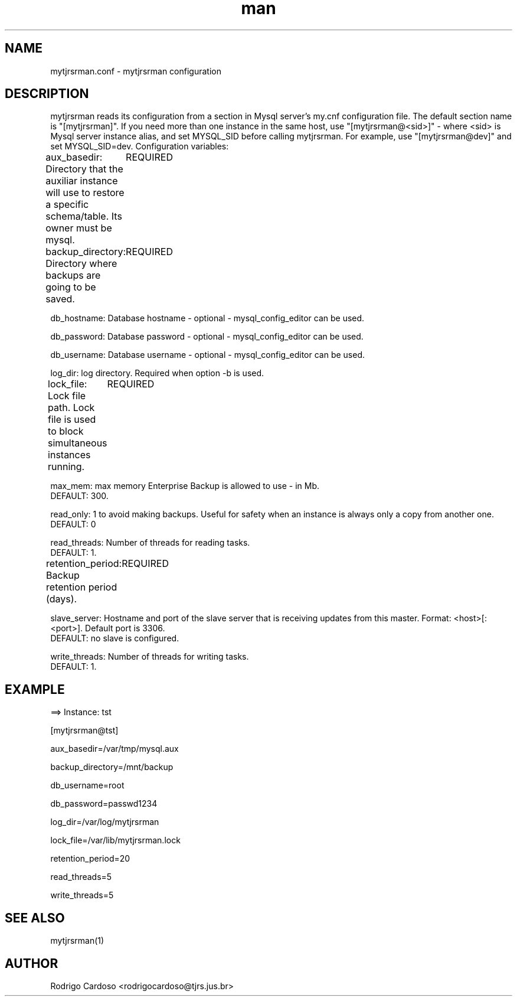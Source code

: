 .\" Manpage for mytjrsrman.

.TH man 8 "mytjrsrman.conf man page"

.SH NAME

mytjrsrman.conf \- mytjrsrman configuration

.SH DESCRIPTION

mytjrsrman reads its configuration from a section in Mysql server's my.cnf configuration file. The default section name is "[mytjrsrman]". If you need more than one instance in the same host, use "[mytjrsrman@<sid>]" - where <sid> is Mysql server instance alias, and set MYSQL_SID before calling mytjrsrman. For example, use "[mytjrsrman@dev]" and set MYSQL_SID=dev. Configuration variables:

aux_basedir: Directory that the auxiliar instance will use to restore a specific schema/table. Its owner must be mysql.
	REQUIRED

backup_directory: Directory where backups are going to be saved.
	REQUIRED

db_hostname: Database hostname - optional - mysql_config_editor can be used.

db_password: Database password - optional - mysql_config_editor can be used.

db_username: Database username - optional - mysql_config_editor can be used.

log_dir: log directory. Required when option -b is used.

lock_file: Lock file path. Lock file is used to block simultaneous instances running.
	REQUIRED

max_mem: max memory Enterprise Backup is allowed to use - in Mb.
   DEFAULT: 300.

read_only: 1 to avoid making backups. Useful for safety when an instance is always only a copy from another one.
   DEFAULT: 0

read_threads: Number of threads for reading tasks.
   DEFAULT: 1.

retention_period: Backup retention period (days).
	REQUIRED

slave_server: Hostname and port of the slave server that is receiving updates from this master. Format: <host>[:<port>]. Default port is 3306.
   DEFAULT: no slave is configured.

write_threads: Number of threads for writing tasks.
   DEFAULT: 1.

.SH EXAMPLE

==> Instance: tst

[mytjrsrman@tst]

aux_basedir=/var/tmp/mysql.aux

backup_directory=/mnt/backup

db_username=root

db_password=passwd1234

log_dir=/var/log/mytjrsrman

lock_file=/var/lib/mytjrsrman.lock

retention_period=20

read_threads=5

write_threads=5

.SH SEE ALSO
mytjrsrman(1)

.SH AUTHOR
Rodrigo Cardoso <rodrigocardoso@tjrs.jus.br>
